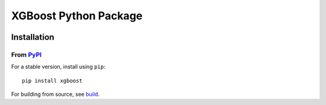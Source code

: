 ======================
XGBoost Python Package
======================

|PyPI version|

Installation
============

From `PyPI <https://pypi.python.org/pypi/xgboost>`_
---------------------------------------------------

For a stable version, install using ``pip``::

    pip install xgboost

.. |PyPI version| image:: https://badge.fury.io/py/xgboost.svg
   :target: http://badge.fury.io/py/xgboost

For building from source, see `build <https://xgboost.readthedocs.io/en/latest/build.html>`_.
